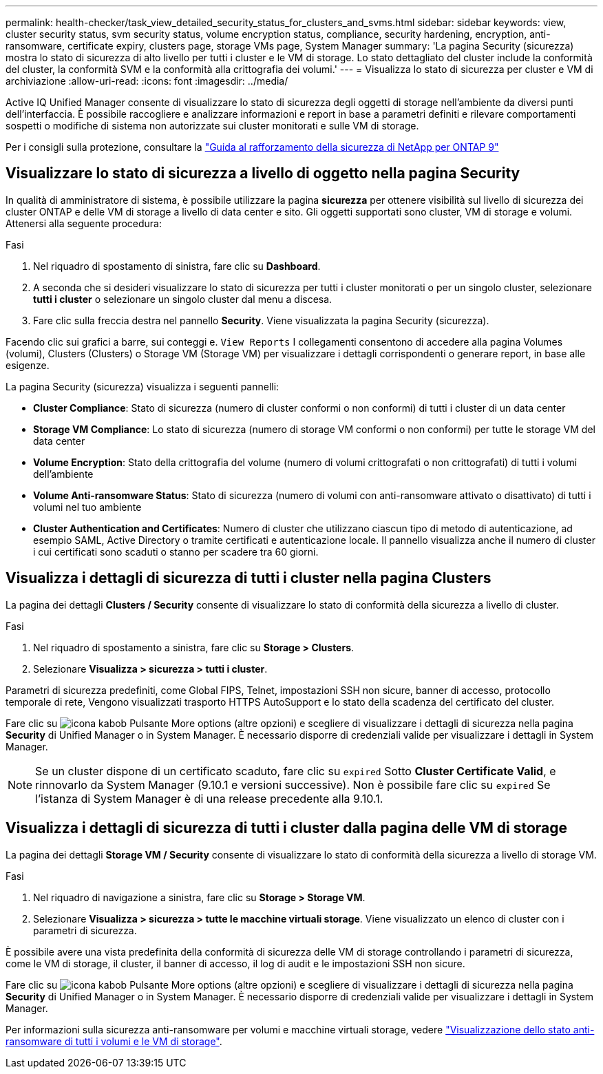 ---
permalink: health-checker/task_view_detailed_security_status_for_clusters_and_svms.html 
sidebar: sidebar 
keywords: view, cluster security status, svm security status, volume encryption status, compliance, security hardening, encryption, anti-ransomware, certificate expiry, clusters page, storage VMs page, System Manager 
summary: 'La pagina Security (sicurezza) mostra lo stato di sicurezza di alto livello per tutti i cluster e le VM di storage. Lo stato dettagliato del cluster include la conformità del cluster, la conformità SVM e la conformità alla crittografia dei volumi.' 
---
= Visualizza lo stato di sicurezza per cluster e VM di archiviazione
:allow-uri-read: 
:icons: font
:imagesdir: ../media/


[role="lead"]
Active IQ Unified Manager consente di visualizzare lo stato di sicurezza degli oggetti di storage nell'ambiente da diversi punti dell'interfaccia. È possibile raccogliere e analizzare informazioni e report in base a parametri definiti e rilevare comportamenti sospetti o modifiche di sistema non autorizzate sui cluster monitorati e sulle VM di storage.

Per i consigli sulla protezione, consultare la https://www.netapp.com/pdf.html?item=/media/10674-tr4569pdf.pdf["Guida al rafforzamento della sicurezza di NetApp per ONTAP 9"^]



== Visualizzare lo stato di sicurezza a livello di oggetto nella pagina Security

In qualità di amministratore di sistema, è possibile utilizzare la pagina *sicurezza* per ottenere visibilità sul livello di sicurezza dei cluster ONTAP e delle VM di storage a livello di data center e sito. Gli oggetti supportati sono cluster, VM di storage e volumi. Attenersi alla seguente procedura:

.Fasi
. Nel riquadro di spostamento di sinistra, fare clic su *Dashboard*.
. A seconda che si desideri visualizzare lo stato di sicurezza per tutti i cluster monitorati o per un singolo cluster, selezionare *tutti i cluster* o selezionare un singolo cluster dal menu a discesa.
. Fare clic sulla freccia destra nel pannello *Security*. Viene visualizzata la pagina Security (sicurezza).


Facendo clic sui grafici a barre, sui conteggi e. `View Reports` I collegamenti consentono di accedere alla pagina Volumes (volumi), Clusters (Clusters) o Storage VM (Storage VM) per visualizzare i dettagli corrispondenti o generare report, in base alle esigenze.

La pagina Security (sicurezza) visualizza i seguenti pannelli:

* *Cluster Compliance*: Stato di sicurezza (numero di cluster conformi o non conformi) di tutti i cluster di un data center
* *Storage VM Compliance*: Lo stato di sicurezza (numero di storage VM conformi o non conformi) per tutte le storage VM del data center
* *Volume Encryption*: Stato della crittografia del volume (numero di volumi crittografati o non crittografati) di tutti i volumi dell'ambiente
* *Volume Anti-ransomware Status*: Stato di sicurezza (numero di volumi con anti-ransomware attivato o disattivato) di tutti i volumi nel tuo ambiente
* *Cluster Authentication and Certificates*: Numero di cluster che utilizzano ciascun tipo di metodo di autenticazione, ad esempio SAML, Active Directory o tramite certificati e autenticazione locale. Il pannello visualizza anche il numero di cluster i cui certificati sono scaduti o stanno per scadere tra 60 giorni.




== Visualizza i dettagli di sicurezza di tutti i cluster nella pagina Clusters

La pagina dei dettagli *Clusters / Security* consente di visualizzare lo stato di conformità della sicurezza a livello di cluster.

.Fasi
. Nel riquadro di spostamento a sinistra, fare clic su *Storage > Clusters*.
. Selezionare *Visualizza > sicurezza > tutti i cluster*.


Parametri di sicurezza predefiniti, come Global FIPS, Telnet, impostazioni SSH non sicure, banner di accesso, protocollo temporale di rete, Vengono visualizzati trasporto HTTPS AutoSupport e lo stato della scadenza del certificato del cluster.

Fare clic su image:icon_kabob.gif["icona kabob"] Pulsante More options (altre opzioni) e scegliere di visualizzare i dettagli di sicurezza nella pagina *Security* di Unified Manager o in System Manager. È necessario disporre di credenziali valide per visualizzare i dettagli in System Manager.


NOTE: Se un cluster dispone di un certificato scaduto, fare clic su `expired` Sotto *Cluster Certificate Valid*, e rinnovarlo da System Manager (9.10.1 e versioni successive). Non è possibile fare clic su `expired` Se l'istanza di System Manager è di una release precedente alla 9.10.1.



== Visualizza i dettagli di sicurezza di tutti i cluster dalla pagina delle VM di storage

La pagina dei dettagli *Storage VM / Security* consente di visualizzare lo stato di conformità della sicurezza a livello di storage VM.

.Fasi
. Nel riquadro di navigazione a sinistra, fare clic su *Storage > Storage VM*.
. Selezionare *Visualizza > sicurezza > tutte le macchine virtuali storage*. Viene visualizzato un elenco di cluster con i parametri di sicurezza.


È possibile avere una vista predefinita della conformità di sicurezza delle VM di storage controllando i parametri di sicurezza, come le VM di storage, il cluster, il banner di accesso, il log di audit e le impostazioni SSH non sicure.

Fare clic su image:icon_kabob.gif["icona kabob"] Pulsante More options (altre opzioni) e scegliere di visualizzare i dettagli di sicurezza nella pagina *Security* di Unified Manager o in System Manager. È necessario disporre di credenziali valide per visualizzare i dettagli in System Manager.

Per informazioni sulla sicurezza anti-ransomware per volumi e macchine virtuali storage, vedere link:../health-checker/task_view_antiransomware_status_of_all_volumes_storage_vms.html["Visualizzazione dello stato anti-ransomware di tutti i volumi e le VM di storage"].
